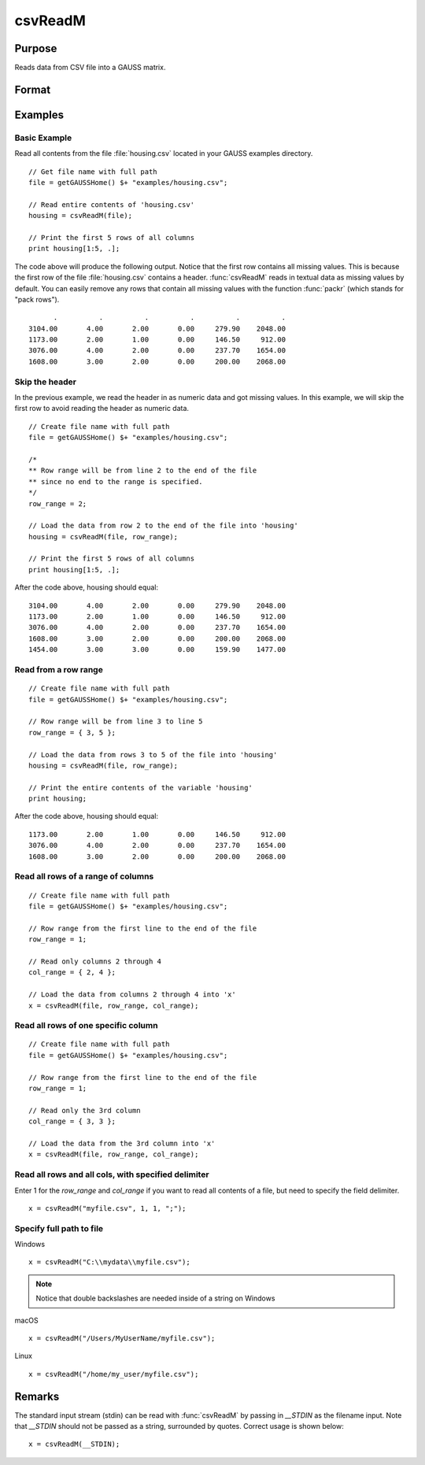 
csvReadM
==============================================

Purpose
----------------
Reads data from CSV file into a GAUSS matrix.

Format
----------------
.. function:: mat = csvReadM(file[, row_range[, col_range[, delimiter[, quote_char]]]])

    :param file: name of CSV file.
    :type file: string

    :param row_range: Optional input. The first element of *row_range* will specify the
        first row of the file to read. If there is a second element in *row_range*,
        it will specify the last row to read from the file. If there is no second
        element in *row_range*, GAUSS will read to the end of the file. If *row_range*
        is not passed in, all rows will be read from the file. Default = 1.
    :type row_range: scalar or 2x1 matrix

    :param col_range: Optional input. The first element of *col_range* will specify the
        first column of the file to read. If there is a second element in *col_range*,
        it will specify the last column to read from the file. If there is no second
        element in *col_range*, GAUSS will read to the end of the file. If *col_range*
        is not passed in, all columns will be read from the file. Default = 1.
    :type col_range: scalar or 2x1 matrix

    :param delimiter: Optional input. The character used to separate elements in the file. Examples include:

        - space ``" "``
        - tab ``"\t"``
        - semi-colon ``";"``
        - comma ``","`` (Default)

    :type delimiter: string

    :param quote_char: Optional input. The character used to indicate a quoted field.
    :type quote_char: string

    :return mat: data read from the CSV file.

    :rtype mat: matrix

Examples
----------------

Basic Example
+++++++++++++

Read all contents from the file :file:`housing.csv` located in your GAUSS examples directory.

::

    // Get file name with full path
    file = getGAUSSHome() $+ "examples/housing.csv";

    // Read entire contents of 'housing.csv'
    housing = csvReadM(file);

    // Print the first 5 rows of all columns
    print housing[1:5, .];

The code above will produce the following output. Notice that the first row contains all missing values.
This is because the first row of the file :file:`housing.csv` contains a header. :func:`csvReadM` reads in textual
data as missing values by default. You can easily remove any rows that contain all missing values with
the function :func:`packr` (which stands for "pack rows").

::

          .          .          .          .          .          .
    3104.00       4.00       2.00       0.00     279.90    2048.00
    1173.00       2.00       1.00       0.00     146.50     912.00
    3076.00       4.00       2.00       0.00     237.70    1654.00
    1608.00       3.00       2.00       0.00     200.00    2068.00

Skip the header
+++++++++++++++

In the previous example, we read the header in as numeric data and got missing values.
In this example, we will skip the first row to avoid reading the header as numeric data.

::

    // Create file name with full path
    file = getGAUSSHome() $+ "examples/housing.csv";

    /*
    ** Row range will be from line 2 to the end of the file
    ** since no end to the range is specified.
    */
    row_range = 2;

    // Load the data from row 2 to the end of the file into 'housing'
    housing = csvReadM(file, row_range);

    // Print the first 5 rows of all columns
    print housing[1:5, .];

After the code above, housing should equal:

::

    3104.00       4.00       2.00       0.00     279.90    2048.00
    1173.00       2.00       1.00       0.00     146.50     912.00
    3076.00       4.00       2.00       0.00     237.70    1654.00
    1608.00       3.00       2.00       0.00     200.00    2068.00
    1454.00       3.00       3.00       0.00     159.90    1477.00

Read from a row range
+++++++++++++++++++++

::

    // Create file name with full path
    file = getGAUSSHome() $+ "examples/housing.csv";

    // Row range will be from line 3 to line 5
    row_range = { 3, 5 };

    // Load the data from rows 3 to 5 of the file into 'housing'
    housing = csvReadM(file, row_range);

    // Print the entire contents of the variable 'housing'
    print housing;

After the code above, housing should equal:

::

    1173.00       2.00       1.00       0.00     146.50     912.00
    3076.00       4.00       2.00       0.00     237.70    1654.00
    1608.00       3.00       2.00       0.00     200.00    2068.00

Read all rows of a range of columns
+++++++++++++++++++++++++++++++++++

::

    // Create file name with full path
    file = getGAUSSHome() $+ "examples/housing.csv";

    // Row range from the first line to the end of the file
    row_range = 1;

    // Read only columns 2 through 4
    col_range = { 2, 4 };

    // Load the data from columns 2 through 4 into 'x'
    x = csvReadM(file, row_range, col_range);

Read all rows of one specific column
++++++++++++++++++++++++++++++++++++

::

    // Create file name with full path
    file = getGAUSSHome() $+ "examples/housing.csv";

    // Row range from the first line to the end of the file
    row_range = 1;

    // Read only the 3rd column
    col_range = { 3, 3 };

    // Load the data from the 3rd column into 'x'
    x = csvReadM(file, row_range, col_range);

Read all rows and all cols, with specified delimiter
++++++++++++++++++++++++++++++++++++++++++++++++++++

Enter 1 for the *row_range* and *col_range* if you want to read all contents of a file, but need to specify the field delimiter.

::

    x = csvReadM("myfile.csv", 1, 1, ";");

Specify full path to file
+++++++++++++++++++++++++

Windows

::

    x = csvReadM("C:\\mydata\\myfile.csv");

.. NOTE:: Notice that double backslashes are needed inside of a string on Windows

macOS

::

    x = csvReadM("/Users/MyUserName/myfile.csv");

Linux

::

    x = csvReadM("/home/my_user/myfile.csv");

Remarks
------------

The standard input stream (stdin) can be read with :func:`csvReadM` by passing
in `__STDIN` as the filename input. Note that `__STDIN` should not be
passed as a string, surrounded by quotes. Correct usage is shown below:

::

   x = csvReadM(__STDIN);

.. seealso:: Functions :func:`csvReadSA`, :func:`xlsWrite`, :func:`xlsWriteM`, :func:`xlsWriteSA`, :func:`xlsGetSheetCount`, :func:`xlsGetSheetSize`, :func:`xlsGetSheetTypes`, :func:`xlsMakeRange`
